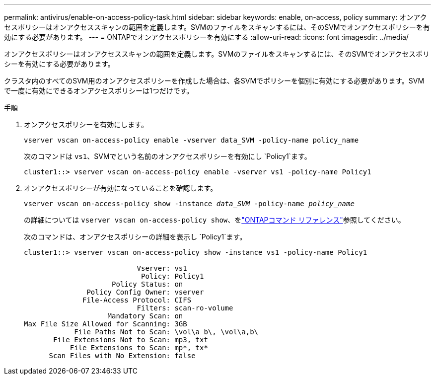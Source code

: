 ---
permalink: antivirus/enable-on-access-policy-task.html 
sidebar: sidebar 
keywords: enable, on-access, policy 
summary: オンアクセスポリシーはオンアクセススキャンの範囲を定義します。SVMのファイルをスキャンするには、そのSVMでオンアクセスポリシーを有効にする必要があります。 
---
= ONTAPでオンアクセスポリシーを有効にする
:allow-uri-read: 
:icons: font
:imagesdir: ../media/


[role="lead"]
オンアクセスポリシーはオンアクセススキャンの範囲を定義します。SVMのファイルをスキャンするには、そのSVMでオンアクセスポリシーを有効にする必要があります。

クラスタ内のすべてのSVM用のオンアクセスポリシーを作成した場合は、各SVMでポリシーを個別に有効にする必要があります。SVMで一度に有効にできるオンアクセスポリシーは1つだけです。

.手順
. オンアクセスポリシーを有効にします。
+
`vserver vscan on-access-policy enable -vserver data_SVM -policy-name policy_name`

+
次のコマンドは `vs1`、SVMでという名前のオンアクセスポリシーを有効にし `Policy1`ます。

+
[listing]
----
cluster1::> vserver vscan on-access-policy enable -vserver vs1 -policy-name Policy1
----
. オンアクセスポリシーが有効になっていることを確認します。
+
`vserver vscan on-access-policy show -instance _data_SVM_ -policy-name _policy_name_`

+
の詳細については `vserver vscan on-access-policy show`、をlink:https://docs.netapp.com/us-en/ontap-cli/vserver-vscan-on-access-policy-show.html["ONTAPコマンド リファレンス"^]参照してください。

+
次のコマンドは、オンアクセスポリシーの詳細を表示し `Policy1`ます。

+
[listing]
----
cluster1::> vserver vscan on-access-policy show -instance vs1 -policy-name Policy1

                           Vserver: vs1
                            Policy: Policy1
                     Policy Status: on
               Policy Config Owner: vserver
              File-Access Protocol: CIFS
                           Filters: scan-ro-volume
                    Mandatory Scan: on
Max File Size Allowed for Scanning: 3GB
            File Paths Not to Scan: \vol\a b\, \vol\a,b\
       File Extensions Not to Scan: mp3, txt
           File Extensions to Scan: mp*, tx*
      Scan Files with No Extension: false
----

